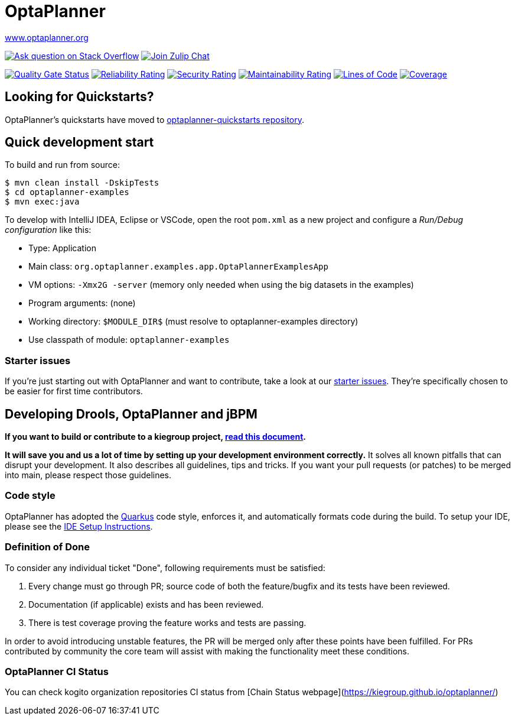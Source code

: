 :projectKey: org.optaplanner:optaplanner
:sonarBadge: image:https://sonarcloud.io/api/project_badges/measure?project={projectKey}
:sonarLink: link="https://sonarcloud.io/dashboard?id={projectKey}"

= OptaPlanner

https://www.optaplanner.org/[www.optaplanner.org]

image:https://img.shields.io/badge/stackoverflow-ask_question-orange.svg?logo=stackoverflow[
"Ask question on Stack Overflow", link="https://stackoverflow.com/questions/tagged/optaplanner"]
image:https://img.shields.io/badge/zulip-join_chat-brightgreen.svg?logo=zulip[
"Join Zulip Chat", link="https://kie.zulipchat.com/#narrow/stream/232679-optaplanner"]

{sonarBadge}&metric=alert_status["Quality Gate Status", {sonarLink}]
{sonarBadge}&metric=reliability_rating["Reliability Rating", {sonarLink}]
{sonarBadge}&metric=security_rating["Security Rating", {sonarLink}]
{sonarBadge}&metric=sqale_rating["Maintainability Rating", {sonarLink}]
{sonarBadge}&metric=ncloc["Lines of Code", {sonarLink}]
{sonarBadge}&metric=coverage["Coverage", {sonarLink}]

== Looking for Quickstarts?

OptaPlanner's quickstarts have moved to https://github.com/kiegroup/optaplanner-quickstarts[optaplanner-quickstarts repository].

== Quick development start

To build and run from source:

----
$ mvn clean install -DskipTests
$ cd optaplanner-examples
$ mvn exec:java
----

To develop with IntelliJ IDEA, Eclipse or VSCode, open the root `pom.xml` as a new project
and configure a _Run/Debug configuration_ like this:

* Type: Application
* Main class: `org.optaplanner.examples.app.OptaPlannerExamplesApp`
* VM options: `-Xmx2G -server` (memory only needed when using the big datasets in the examples)
* Program arguments: (none)
* Working directory: `$MODULE_DIR$` (must resolve to optaplanner-examples directory)
* Use classpath of module: `optaplanner-examples`

=== Starter issues

If you're just starting out with OptaPlanner and want to contribute,
take a look at our https://issues.redhat.com/issues/?jql=project%20%3D%20PLANNER%20AND%20status%20in%20(Open%2C%20Reopened)%20AND%20labels%20%3D%20starter%20ORDER%20BY%20priority%20DESC[starter issues].
They're specifically chosen to be easier for first time contributors.

== Developing Drools, OptaPlanner and jBPM

*If you want to build or contribute to a kiegroup project, https://github.com/kiegroup/droolsjbpm-build-bootstrap/blob/main/README.md[read this document].*

*It will save you and us a lot of time by setting up your development environment correctly.*
It solves all known pitfalls that can disrupt your development.
It also describes all guidelines, tips and tricks.
If you want your pull requests (or patches) to be merged into main, please respect those guidelines.

=== Code style

OptaPlanner has adopted the https://github.com/quarkusio/quarkus[Quarkus] code style, enforces it, and automatically formats code during the build.
To setup your IDE, please see the
<<build/optaplanner-ide-config/ide-configuration.adoc#, IDE Setup Instructions>>.

=== Definition of Done

To consider any individual ticket "Done", following requirements must be satisfied:

  . Every change must go through PR; source code of both the feature/bugfix and its tests have been reviewed.
  . Documentation (if applicable) exists and has been reviewed.
  . There is test coverage proving the feature works and tests are passing.

In order to avoid introducing unstable features, the PR will be merged only after these points have been fulfilled. For PRs contributed by community the core team will assist with making the functionality meet these conditions.

=== OptaPlanner CI Status

You can check kogito organization repositories CI status from [Chain Status webpage](https://kiegroup.github.io/optaplanner/)
